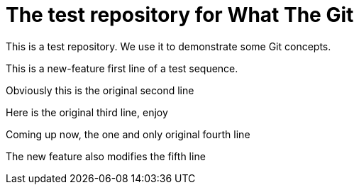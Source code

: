 = The test repository for What The Git

This is a test repository. We use it to demonstrate some Git concepts.

This is a new-feature first line of a test sequence.

Obviously this is the original second line

Here is the original third line, enjoy

Coming up now, the one and only original fourth line

The new feature also modifies the fifth line
